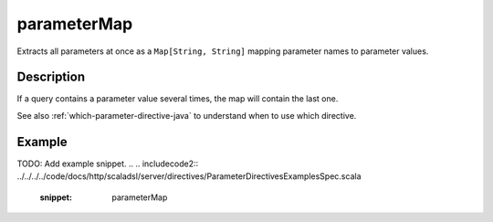 .. _-parameterMap-java-:

parameterMap
============
Extracts all parameters at once as a ``Map[String, String]`` mapping parameter names to parameter values.

Description
-----------
If a query contains a parameter value several times, the map will contain the last one.

See also :ref:`which-parameter-directive-java` to understand when to use which directive.

Example
-------
TODO: Add example snippet.
.. 
.. includecode2:: ../../../../code/docs/http/scaladsl/server/directives/ParameterDirectivesExamplesSpec.scala
   :snippet: parameterMap
